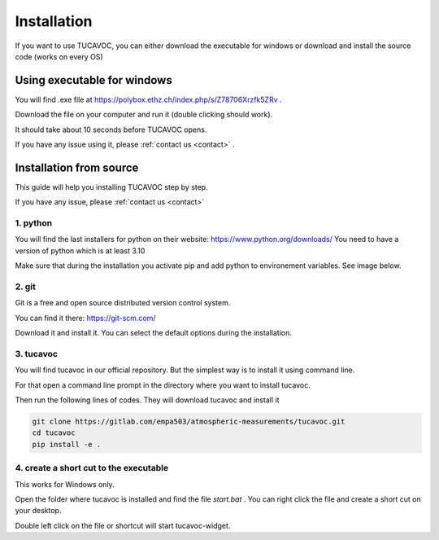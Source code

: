 .. _installation:

Installation
============

If you want to use TUCAVOC, you can either download
the executable for windows or download and install the source code (works 
on every OS)


Using executable for windows
---------------------------- 

You will find .exe file at https://polybox.ethz.ch/index.php/s/Z78706Xrzfk5ZRv .

Download the file on your computer and run it (double clicking should work).

It should take about 10 seconds before TUCAVOC opens.

If you have any issue using it, please :ref:`contact us <contact>` .

Installation from source
------------------------


This guide will help you installing TUCAVOC step by step.

If you have any issue, please :ref:`contact us <contact>`  


1. python 
^^^^^^^^^

You will find the last installers for python on their website: 
https://www.python.org/downloads/ 
You need to have a version of python which is at least 3.10 

Make sure that during the installation you activate pip and add python to environement variables.
See image below.

.. image::
    images/python.png
    :width: 45%

.. image::
    images/python_next.png
    :width: 45%


2. git 
^^^^^^

Git is a free and open source distributed version control system.

You can find it there:
https://git-scm.com/

Download it and install it.
You can select the default options during the installation.


3.  tucavoc 
^^^^^^^^^^^

You will find tucavoc in our official repository.
But the simplest way is to install it using command line.

For that open a command line prompt in
the directory where you want to 
install tucavoc.

Then run the following lines of codes.
They will download tucavoc and install it

.. code-block::

    git clone https://gitlab.com/empa503/atmospheric-measurements/tucavoc.git
    cd tucavoc 
    pip install -e .


4. create a short cut to the executable 
^^^^^^^^^^^^^^^^^^^^^^^^^^^^^^^^^^^^^^^

This works for Windows only.

Open the folder where tucavoc is installed and find the 
file `start.bat` . You can right click the file and create 
a short cut on your desktop.

Double left click on the file or shortcut will start 
tucavoc-widget.